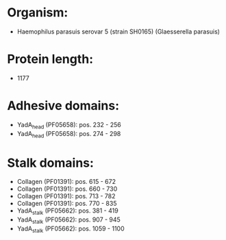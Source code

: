 * Organism:
- Haemophilus parasuis serovar 5 (strain SH0165) (Glaesserella parasuis)
* Protein length:
- 1177
* Adhesive domains:
- YadA_head (PF05658): pos. 232 - 256
- YadA_head (PF05658): pos. 274 - 298
* Stalk domains:
- Collagen (PF01391): pos. 615 - 672
- Collagen (PF01391): pos. 660 - 730
- Collagen (PF01391): pos. 713 - 782
- Collagen (PF01391): pos. 770 - 835
- YadA_stalk (PF05662): pos. 381 - 419
- YadA_stalk (PF05662): pos. 907 - 945
- YadA_stalk (PF05662): pos. 1059 - 1100

